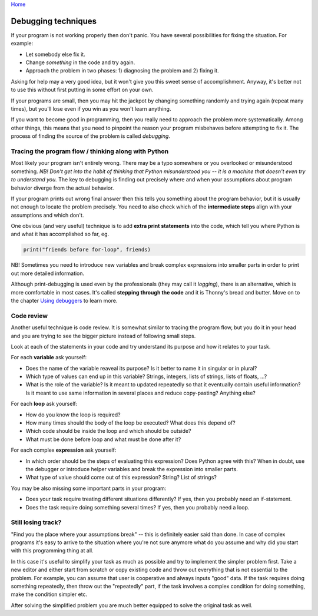 `Home <index.rst>`_

Debugging techniques
====================

If your program is not working properly then don't panic. You have several
possibilities for fixing the situation. For example: 

* Let somebody else fix it.
* Change *something* in the code and try again. 
* Approach the problem in two phases: 1) diagnosing the problem and 2) fixing it.

Asking for help may a very good idea, but it won't give you this sweet sense of accomplishment.
Anyway, it's better not to use this without first putting in some effort on your own.

If your programs are small, then you may hit the jackpot by changing something randomly and 
trying again (repeat many times), but you'll lose even if you win as you won't learn anything.

If you want to become good in programming, then you really need to approach the problem more
systematically. Among other things, this means that you need to pinpoint the reason your program misbehaves
before attempting to fix it. The process of finding the source of the problem is called *debugging*.

Tracing the program flow / thinking along with Python
------------------------------------------------------
Most likely your program isn't entirely wrong. There may be a typo somewhere or you overlooked 
or misunderstood something. *NB! Don't get into the habit of thinking that Python misunderstood you -- it
is a machine that doesn't even try to understand you.* The key to debugging is finding out precisely where
and when your assumptions about program behavior diverge from the actual behavior.

If your program prints out wrong final answer then this tells you something about
the program behavior, but it is usually not enough to locate the problem precisely. You need to also check 
which of the **intermediate steps** align with your assumptions and which don't.

One obvious (and very useful) technique is to add **extra print statements** into the code, which tell you
where Python is and what it has accomplished so far, eg. 

.. code::

	print("friends before for-loop", friends)

NB! Sometimes you need to introduce new variables and break complex expressions into smaller parts in order
to print out more detailed information.

Although print-debugging is used even by the professionals (they may call it *logging*), there is an alternative,
which is more comfortable in most cases. It's called **stepping through the code** and it is Thonny's bread and
butter. Move on to the chapter `Using debuggers <debuggers.rst>`_ to learn more.


Code review
---------------------
Another useful technique is code review. It is somewhat similar to tracing the program flow, but you do it in your
head and you are trying to see the bigger picture instead of following small steps.

Look at each of the statements in your code and try understand its purpose and how it relates to your task.

For each **variable** ask yourself:

* Does the name of the variable reaveal its purpose? Is it better to name it in singular or in plural?
* Which type of values can end up in this variable? Strings, integers, lists of strings, lists of floats, ...?
* What is the role of the variable? Is it meant to updated repeatedly so that it eventually contain useful information? Is it meant to use same information in several places and reduce copy-pasting? Anything else? 

For each **loop** ask yourself:

* How do you know the loop is required?
* How many times should the body of the loop be executed? What does this depend of?
* Which code should be inside the loop and which should be outside?
* What must be done before loop and what must be done after it?

For each complex **expression** ask yourself:

* In which order should be the steps of evaluating this expression? Does Python agree with this? When in doubt, use the debugger or introduce helper variables and break the expression into smaller parts.
* What type of value should come out of this expression? String? List of strings?

You may be also missing some important parts in your program:

* Does your task require treating different situations differently? If yes, then you probably need an if-statement.
* Does the task require doing something several times? If yes, then you probably need a loop.

Still losing track?
------------------------------
"Find you the place where your assumptions break" -- this is definitely easier said than done. In case of 
complex programs it's easy to arrive to the situation where you're not sure anymore what do you assume
and why did you start with this programming thing at all.

In this case it's useful to simplify your task as much as possible and try to implement the simpler problem
first. Take a new editor and either start from scratch or copy existing code and throw out everything that 
is not essential to the problem. For example, you can assume that user is cooperative and always inputs "good" data.
If the task requires doing something repeatedly, then throw out the "repeatedly" part, if the task involves
a complex condition for doing something, make the condition simpler etc.

After solving the simplified problem you are much better equipped to solve the original task as well.

 


